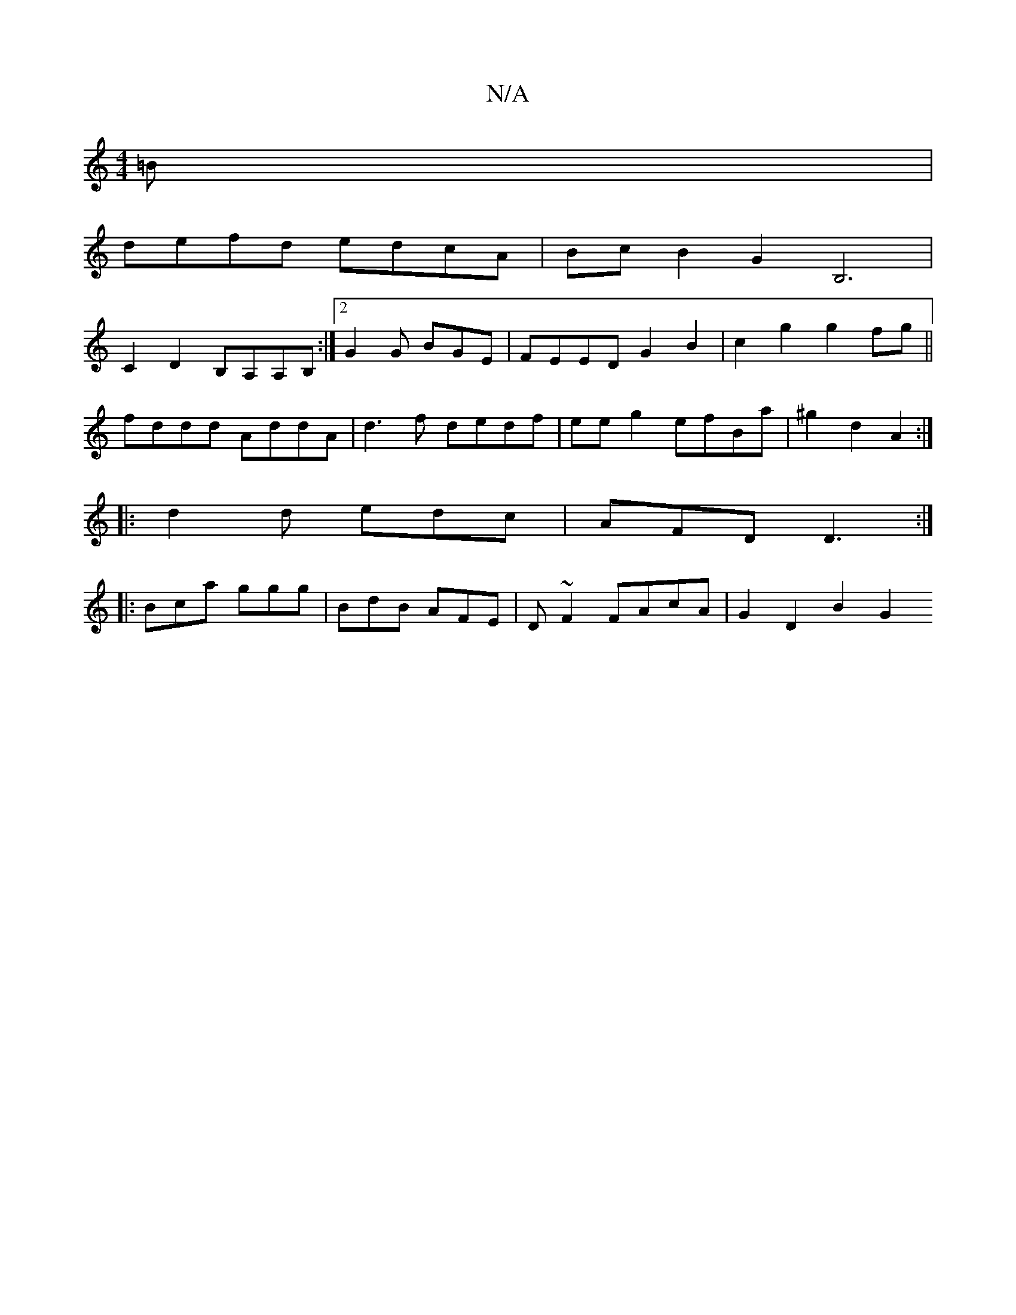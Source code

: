 X:1
T:N/A
M:4/4
R:N/A
K:Cmajor
=B|
defd edcA|BcB2 G2B,6|
C2 D2 B,A,A,B, :|[2 G2 G BGE | FEED G2 B2 | c2 g2 g2 fg||
fddd AddA | d3 f dedf | eeg2 efBa | ^g2 d2 A2 :|
|: d2d edc|AFD D3 :|
|: Bca ggg | BdB AFE |D~F2 FAcA | G2 D2 B2 G2 
